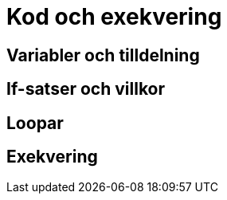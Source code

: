 = Kod och exekvering

== Variabler och tilldelning

== If-satser och villkor

== Loopar

== Exekvering